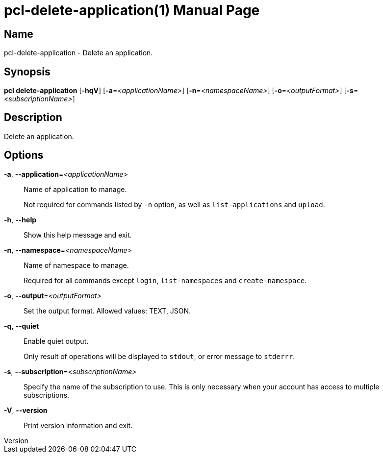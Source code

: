 // tag::picocli-generated-full-manpage[]
// tag::picocli-generated-man-section-header[]
:doctype: manpage
:revnumber: 
:manmanual: Pcl Manual
:mansource: 
:man-linkstyle: pass:[blue R < >]
= pcl-delete-application(1)

// end::picocli-generated-man-section-header[]

// tag::picocli-generated-man-section-name[]
== Name

pcl-delete-application - Delete an application.

// end::picocli-generated-man-section-name[]

// tag::picocli-generated-man-section-synopsis[]
== Synopsis

*pcl delete-application* [*-hqV*] [*-a*=_<applicationName>_] [*-n*=_<namespaceName>_]
                       [*-o*=_<outputFormat>_] [*-s*=_<subscriptionName>_]

// end::picocli-generated-man-section-synopsis[]

// tag::picocli-generated-man-section-description[]
== Description

Delete an application.

// end::picocli-generated-man-section-description[]

// tag::picocli-generated-man-section-options[]
== Options

*-a*, *--application*=_<applicationName>_::
  Name of application to manage. 
+
Not required for commands listed by `-n` option, as well as `list-applications` and `upload`.

*-h*, *--help*::
  Show this help message and exit.

*-n*, *--namespace*=_<namespaceName>_::
  Name of namespace to manage.
+
Required for all commands except `login`, `list-namespaces` and `create-namespace`.

*-o*, *--output*=_<outputFormat>_::
  Set the output format. Allowed values: TEXT, JSON.

*-q*, *--quiet*::
  Enable quiet output.
+
Only result of operations will be displayed to `stdout`, or error message to `stderrr`.

*-s*, *--subscription*=_<subscriptionName>_::
  Specify the name of the subscription to use. This is only necessary when your account has access to multiple subscriptions.

*-V*, *--version*::
  Print version information and exit.

// end::picocli-generated-man-section-options[]

// tag::picocli-generated-man-section-arguments[]
// end::picocli-generated-man-section-arguments[]

// tag::picocli-generated-man-section-commands[]
// end::picocli-generated-man-section-commands[]

// tag::picocli-generated-man-section-exit-status[]
// end::picocli-generated-man-section-exit-status[]

// tag::picocli-generated-man-section-footer[]
// end::picocli-generated-man-section-footer[]

// end::picocli-generated-full-manpage[]
